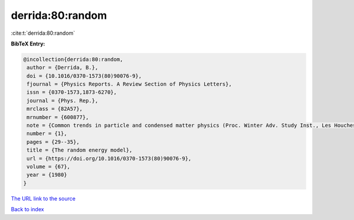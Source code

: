 derrida:80:random
=================

:cite:t:`derrida:80:random`

**BibTeX Entry:**

.. code-block:: bibtex

   @incollection{derrida:80:random,
    author = {Derrida, B.},
    doi = {10.1016/0370-1573(80)90076-9},
    fjournal = {Physics Reports. A Review Section of Physics Letters},
    issn = {0370-1573,1873-6270},
    journal = {Phys. Rep.},
    mrclass = {82A57},
    mrnumber = {600877},
    note = {Common trends in particle and condensed matter physics (Proc. Winter Adv. Study Inst., Les Houches, 1980)},
    number = {1},
    pages = {29--35},
    title = {The random energy model},
    url = {https://doi.org/10.1016/0370-1573(80)90076-9},
    volume = {67},
    year = {1980}
   }
`The URL link to the source <ttps://doi.org/10.1016/0370-1573(80)90076-9}>`_


`Back to index <../By-Cite-Keys.html>`_

